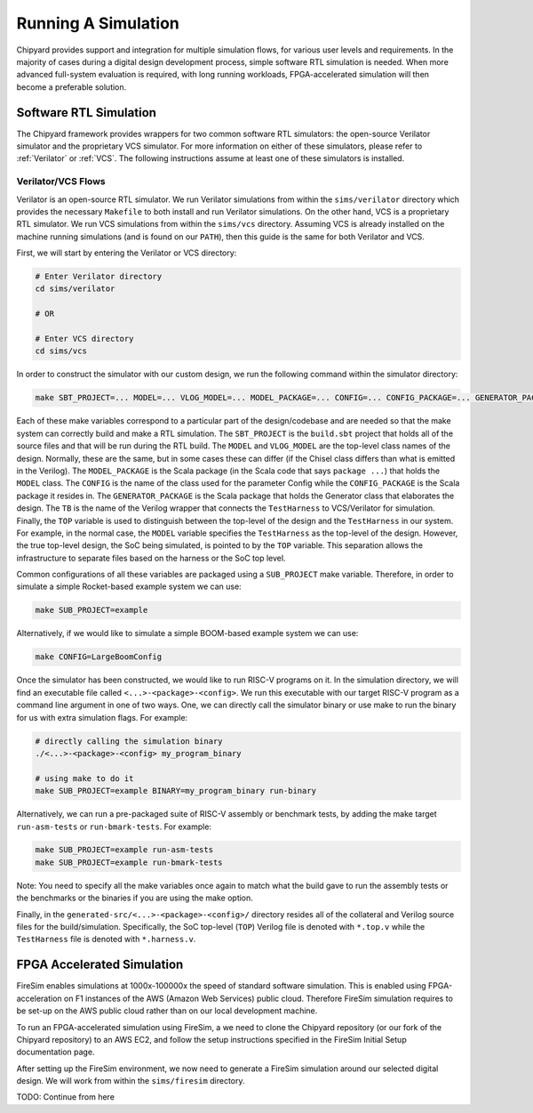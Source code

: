 Running A Simulation
========================================================

Chipyard provides support and integration for multiple simulation flows, for various user levels and requirements.
In the majority of cases during a digital design development process, simple software RTL simulation is needed.
When more advanced full-system evaluation is required, with long running workloads, FPGA-accelerated simulation will then become a preferable solution.

Software RTL Simulation
------------------------
The Chipyard framework provides wrappers for two common software RTL simulators:
the open-source Verilator simulator and the proprietary VCS simulator.
For more information on either of these simulators, please refer to :ref:`Verilator` or :ref:`VCS`.
The following instructions assume at least one of these simulators is installed.

Verilator/VCS Flows
^^^^^^^^^^^^^^^^^^^^^^^^^^^^^^^^^^^^^^^
Verilator is an open-source RTL simulator.
We run Verilator simulations from within the ``sims/verilator`` directory which provides the necessary ``Makefile`` to both install and run Verilator simulations.
On the other hand, VCS is a proprietary RTL simulator.
We run VCS simulations from within the ``sims/vcs`` directory.
Assuming VCS is already installed on the machine running simulations (and is found on our ``PATH``), then this guide is the same for both Verilator and VCS.

First, we will start by entering the Verilator or VCS directory:

.. code-block:: shell

    # Enter Verilator directory
    cd sims/verilator

    # OR

    # Enter VCS directory
    cd sims/vcs

In order to construct the simulator with our custom design, we run the following command within the simulator directory:

.. code-block:: shell

    make SBT_PROJECT=... MODEL=... VLOG_MODEL=... MODEL_PACKAGE=... CONFIG=... CONFIG_PACKAGE=... GENERATOR_PACKAGE=... TB=... TOP=...

Each of these make variables correspond to a particular part of the design/codebase and are needed so that the make system can correctly build and make a RTL simulation.
The ``SBT_PROJECT`` is the ``build.sbt`` project that holds all of the source files and that will be run during the RTL build.
The ``MODEL`` and ``VLOG_MODEL`` are the top-level class names of the design.
Normally, these are the same, but in some cases these can differ (if the Chisel class differs than what is emitted in the Verilog).
The ``MODEL_PACKAGE`` is the Scala package (in the Scala code that says ``package ...``) that holds the ``MODEL`` class.
The ``CONFIG`` is the name of the class used for the parameter Config while the ``CONFIG_PACKAGE`` is the Scala package it resides in.
The ``GENERATOR_PACKAGE`` is the Scala package that holds the Generator class that elaborates the design.
The ``TB`` is the name of the Verilog wrapper that connects the ``TestHarness`` to VCS/Verilator for simulation.
Finally, the ``TOP`` variable is used to distinguish between the top-level of the design and the ``TestHarness`` in our system.
For example, in the normal case, the ``MODEL`` variable specifies the ``TestHarness`` as the top-level of the design.
However, the true top-level design, the SoC being simulated, is pointed to by the ``TOP`` variable.
This separation allows the infrastructure to separate files based on the harness or the SoC top level.

Common configurations of all these variables are packaged using a ``SUB_PROJECT`` make variable.
Therefore, in order to simulate a simple Rocket-based example system we can use:

.. code-block:: shell

    make SUB_PROJECT=example

Alternatively, if we would like to simulate a simple BOOM-based example system we can use:

.. code-block:: shell

    make CONFIG=LargeBoomConfig

Once the simulator has been constructed, we would like to run RISC-V programs on it.
In the simulation directory, we will find an executable file called ``<...>-<package>-<config>``.
We run this executable with our target RISC-V program as a command line argument in one of two ways.
One, we can directly call the simulator binary or use make to run the binary for us with extra simulation flags.
For example:

.. code-block:: shell

    # directly calling the simulation binary
    ./<...>-<package>-<config> my_program_binary

    # using make to do it
    make SUB_PROJECT=example BINARY=my_program_binary run-binary

Alternatively, we can run a pre-packaged suite of RISC-V assembly or benchmark tests, by adding the make target ``run-asm-tests`` or ``run-bmark-tests``.
For example:

.. code-block:: shell

    make SUB_PROJECT=example run-asm-tests
    make SUB_PROJECT=example run-bmark-tests

Note: You need to specify all the make variables once again to match what the build gave to run the assembly tests or the benchmarks or the binaries if you are using the make option.

Finally, in the ``generated-src/<...>-<package>-<config>/`` directory resides all of the collateral and Verilog source files for the build/simulation.
Specifically, the SoC top-level (``TOP``) Verilog file is denoted with ``*.top.v`` while the ``TestHarness`` file is denoted with ``*.harness.v``.

FPGA Accelerated Simulation
---------------------------
FireSim enables simulations at 1000x-100000x the speed of standard software simulation.
This is enabled using FPGA-acceleration on F1 instances of the AWS (Amazon Web Services) public cloud.
Therefore FireSim simulation requires to be set-up on the AWS public cloud rather than on our local development machine.

To run an FPGA-accelerated simulation using FireSim, a we need to clone the Chipyard repository (or our fork of the Chipyard repository) to an AWS EC2, and follow the setup instructions specified in the FireSim Initial Setup documentation page.

After setting up the FireSim environment, we now need to generate a FireSim simulation around our selected digital design.
We will work from within the ``sims/firesim`` directory.

TODO: Continue from here

